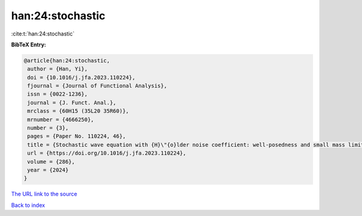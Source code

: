 han:24:stochastic
=================

:cite:t:`han:24:stochastic`

**BibTeX Entry:**

.. code-block:: bibtex

   @article{han:24:stochastic,
    author = {Han, Yi},
    doi = {10.1016/j.jfa.2023.110224},
    fjournal = {Journal of Functional Analysis},
    issn = {0022-1236},
    journal = {J. Funct. Anal.},
    mrclass = {60H15 (35L20 35R60)},
    mrnumber = {4666250},
    number = {3},
    pages = {Paper No. 110224, 46},
    title = {Stochastic wave equation with {H}\"{o}lder noise coefficient: well-posedness and small mass limit},
    url = {https://doi.org/10.1016/j.jfa.2023.110224},
    volume = {286},
    year = {2024}
   }
`The URL link to the source <ttps://doi.org/10.1016/j.jfa.2023.110224}>`_


`Back to index <../By-Cite-Keys.html>`_
